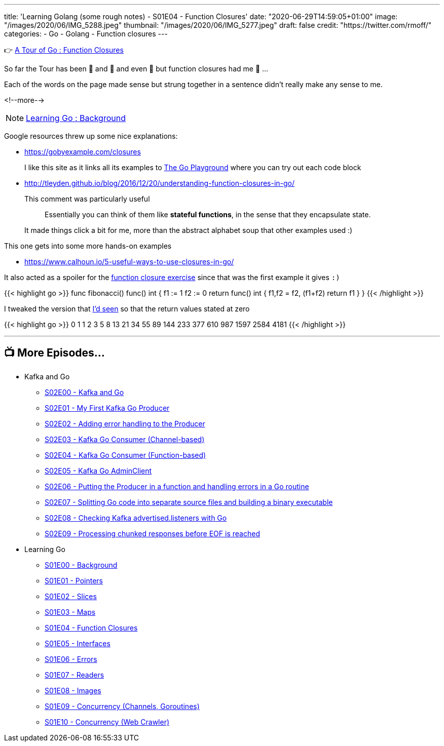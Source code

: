 ---
title: 'Learning Golang (some rough notes) - S01E04 - Function Closures'
date: "2020-06-29T14:59:05+01:00"
image: "/images/2020/06/IMG_5288.jpeg"
thumbnail: "/images/2020/06/IMG_5277.jpeg"
draft: false
credit: "https://twitter.com/rmoff/"
categories:
- Go
- Golang
- Function closures
---




👉 https://tour.golang.org/moretypes/25[A Tour of Go : Function Closures]

So far the Tour has been 🤔 and 🧐 and even 🤨 but function closures had me 🤯 …

Each of the words on the page made sense but strung together in a sentence didn't really make any sense to me. 

<!--more-->

NOTE: link:/2020/06/25/learning-golang-some-rough-notes-s01e00/[Learning Go : Background]

Google resources threw up some nice explanations: 

* https://gobyexample.com/closures
+
I like this site as it links all its examples to https://play.golang.org/p/66Lgw9iIIch[The Go Playground] where you can try out each code block
* http://tleyden.github.io/blog/2016/12/20/understanding-function-closures-in-go/
+
This comment was particularly useful
+
> Essentially you can think of them like **stateful functions**, in the sense that they encapsulate state. 
+
It made things click a bit for me, more than the abstract alphabet soup that other examples used :)

This one gets into some more hands-on examples

* https://www.calhoun.io/5-useful-ways-to-use-closures-in-go/

It also acted as a spoiler for the https://tour.golang.org/moretypes/26[function closure exercise] since that was the first example it gives `:)`

{{< highlight go >}}
func fibonacci() func() int {
	f1 := 1
	f2 := 0
	return func() int {
		f1,f2 = f2, (f1+f2)
		return f1
	}
}
{{< /highlight >}}

I tweaked the version that https://www.calhoun.io/5-useful-ways-to-use-closures-in-go/[I'd seen] so that the return values stated at zero

{{< highlight go >}}
0 1 1 2 3 5 8 13 21 34 55 89 144 233 377 610 987 1597 2584 4181 
{{< /highlight >}}

'''
== 📺 More Episodes…

* Kafka and Go
** link:/2020/07/08/learning-golang-some-rough-notes-s02e00-kafka-and-go/[S02E00 - Kafka and Go]
** link:/2020/07/08/learning-golang-some-rough-notes-s02e01-my-first-kafka-go-producer/[S02E01 - My First Kafka Go Producer]
** link:/2020/07/10/learning-golang-some-rough-notes-s02e02-adding-error-handling-to-the-producer/[S02E02 - Adding error handling to the Producer]
** link:/2020/07/14/learning-golang-some-rough-notes-s02e03-kafka-go-consumer-channel-based/[S02E03 - Kafka Go Consumer (Channel-based)]
** link:/2020/07/14/learning-golang-some-rough-notes-s02e04-kafka-go-consumer-function-based/[S02E04 - Kafka Go Consumer (Function-based)]
** link:/2020/07/15/learning-golang-some-rough-notes-s02e05-kafka-go-adminclient/[S02E05 - Kafka Go AdminClient]
** link:/2020/07/15/learning-golang-some-rough-notes-s02e06-putting-the-producer-in-a-function-and-handling-errors-in-a-go-routine/[S02E06 - Putting the Producer in a function and handling errors in a Go routine]
** link:/2020/07/16/learning-golang-some-rough-notes-s02e07-splitting-go-code-into-separate-source-files-and-building-a-binary-executable/[S02E07 - Splitting Go code into separate source files and building a binary executable]
** link:/2020/07/17/learning-golang-some-rough-notes-s02e08-checking-kafka-advertised.listeners-with-go/[S02E08 - Checking Kafka advertised.listeners with Go]
** link:/2020/07/23/learning-golang-some-rough-notes-s02e09-processing-chunked-responses-before-eof-is-reached/[S02E09 - Processing chunked responses before EOF is reached]
* Learning Go
** link:/2020/06/25/learning-golang-some-rough-notes-s01e00/[S01E00 - Background]
** link:/2020/06/25/learning-golang-some-rough-notes-s01e01-pointers/[S01E01 - Pointers]
** link:/2020/06/25/learning-golang-some-rough-notes-s01e02-slices/[S01E02 - Slices]
** link:/2020/06/29/learning-golang-some-rough-notes-s01e03-maps/[S01E03 - Maps]
** link:/2020/06/29/learning-golang-some-rough-notes-s01e04-function-closures/[S01E04 - Function Closures]
** link:/2020/06/30/learning-golang-some-rough-notes-s01e05-interfaces/[S01E05 - Interfaces]
** link:/2020/07/01/learning-golang-some-rough-notes-s01e06-errors/[S01E06 - Errors]
** link:/2020/07/01/learning-golang-some-rough-notes-s01e07-readers/[S01E07 - Readers]
** link:/2020/07/02/learning-golang-some-rough-notes-s01e08-images/[S01E08 - Images]
** link:/2020/07/02/learning-golang-some-rough-notes-s01e09-concurrency-channels-goroutines/[S01E09 - Concurrency (Channels, Goroutines)]
** link:/2020/07/03/learning-golang-some-rough-notes-s01e10-concurrency-web-crawler/[S01E10 - Concurrency (Web Crawler)]

